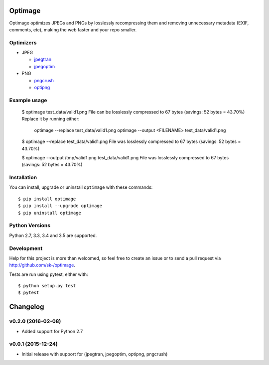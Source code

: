 Optimage
========

.. image:: https://badge.fury.io/py/optimage.svg
    :target: http://badge.fury.io/py/optimage

.. image:: https://travis-ci.org/sk-/optimage.svg?branch=master
    :target: https://travis-ci.org/sk-/optimage

.. image:: https://coveralls.io/repos/sk-/optimage/badge.svg?branch=master
    :target: https://coveralls.io/r/sk-/optimage?branch=master

Optimage optimizes JPEGs and PNGs by losslessly recompressing them and removing
unnecessary metadata (EXIF, comments, etc), making the web faster and your repo
smaller.

Optimizers
----------

- JPEG

  * `jpegtran <http://manpages.ubuntu.com/manpages/trusty/man1/jpegtran.1.html>`_
  * `jpegoptim <http://manpages.ubuntu.com/manpages/trusty/man1/jpegoptim.1.html>`_

- PNG

  * `pngcrush <http://manpages.ubuntu.com/manpages/trusty/man1/pngcrush.1.html>`_
  * `optipng <http://manpages.ubuntu.com/manpages/trusty/man1/optipng.1.html>`_


Example usage
-------------

  $ optimage test_data/valid1.png
  File can be losslessly compressed to 67 bytes (savings: 52 bytes = 43.70%)
  Replace it by running either:
    optimage --replace test_data/valid1.png
    optimage --output <FILENAME> test_data/valid1.png

  $ optimage --replace test_data/valid1.png
  File was losslessly compressed to 67 bytes (savings: 52 bytes = 43.70%)

  $ optimage --output /tmp/valid1.png test_data/valid1.png
  File was losslessly compressed to 67 bytes (savings: 52 bytes = 43.70%)


Installation
------------

You can install, upgrade or uninstall ``optimage`` with these commands::

  $ pip install optimage
  $ pip install --upgrade optimage
  $ pip uninstall optimage


Python Versions
---------------

Python 2.7, 3.3, 3.4 and 3.5 are supported.


Development
-----------

Help for this project is more than welcomed, so feel free to create an issue or
to send a pull request via http://github.com/sk-/optimage.

Tests are run using pytest, either with::

  $ python setup.py test
  $ pytest


Changelog
=========

v0.2.0 (2016-02-08)
-------------------

* Added support for Python 2.7

v0.0.1 (2015-12-24)
-------------------

* Initial release with support for (jpegtran, jpegoptim, optipng, pngcrush)
